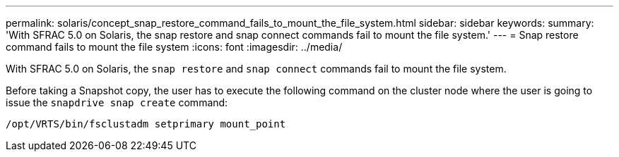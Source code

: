 ---
permalink: solaris/concept_snap_restore_command_fails_to_mount_the_file_system.html
sidebar: sidebar
keywords:
summary: 'With SFRAC 5.0 on Solaris, the snap restore and snap connect commands fail to mount the file system.'
---
= Snap restore command fails to mount the file system
:icons: font
:imagesdir: ../media/

[.lead]
With SFRAC 5.0 on Solaris, the `snap restore` and `snap connect` commands fail to mount the file system.

Before taking a Snapshot copy, the user has to execute the following command on the cluster node where the user is going to issue the `snapdrive snap create` command:

`/opt/VRTS/bin/fsclustadm setprimary mount_point`
